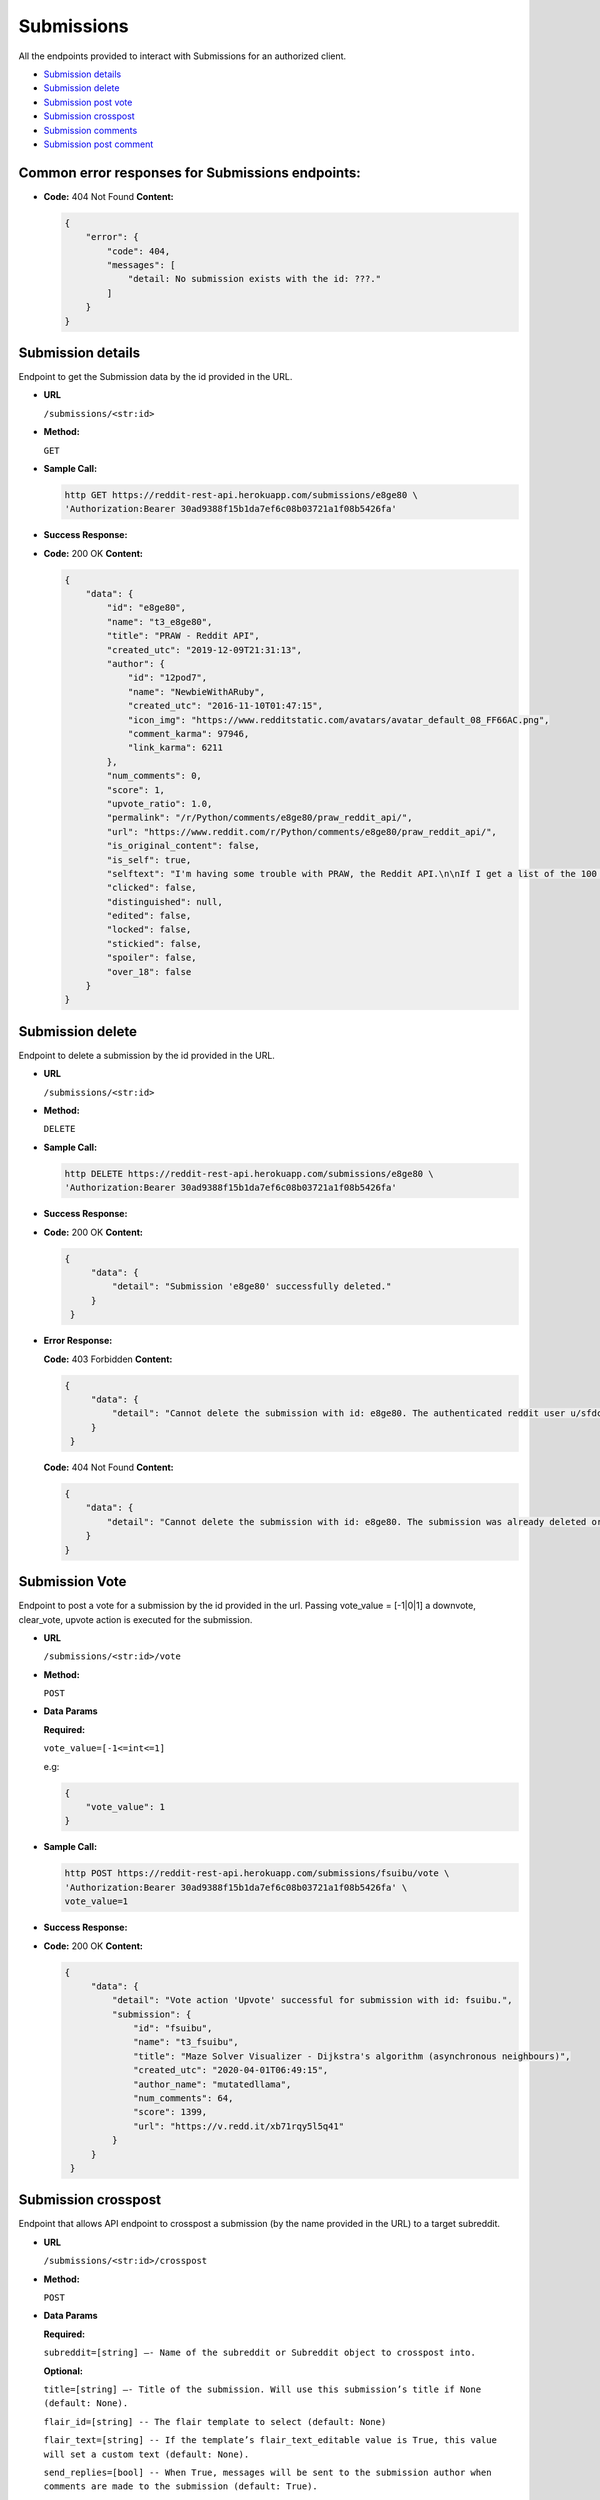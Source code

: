 Submissions
===========

All the endpoints provided to interact with Submissions for an
authorized client.

-  `Submission details <#submission-details>`__
-  `Submission delete <#submission-delete>`__
-  `Submission post vote <#submission-vote>`__
-  `Submission crosspost <#submission-crosspost>`__
-  `Submission comments <#submission-comments>`__
-  `Submission post comment <#submission-post-comment>`__

Common error responses for Submissions endpoints:
-------------------------------------------------

-  **Code:** 404 Not Found **Content:**

   .. code:: json

       {
           "error": {
               "code": 404,
               "messages": [
                   "detail: No submission exists with the id: ???."
               ]
           }
       }

Submission details
------------------

Endpoint to get the Submission data by the id provided in the URL.

-  **URL**

   ``/submissions/<str:id>``

-  **Method:**

   ``GET``

-  **Sample Call:**

   .. code:: shell

       http GET https://reddit-rest-api.herokuapp.com/submissions/e8ge80 \
       'Authorization:Bearer 30ad9388f15b1da7ef6c08b03721a1f08b5426fa'

-  **Success Response:**

-  **Code:** 200 OK **Content:**

   .. code:: json

       {
           "data": {
               "id": "e8ge80",
               "name": "t3_e8ge80",
               "title": "PRAW - Reddit API",
               "created_utc": "2019-12-09T21:31:13",
               "author": {
                   "id": "12pod7",
                   "name": "NewbieWithARuby",
                   "created_utc": "2016-11-10T01:47:15",
                   "icon_img": "https://www.redditstatic.com/avatars/avatar_default_08_FF66AC.png",
                   "comment_karma": 97946,
                   "link_karma": 6211
               },
               "num_comments": 0,
               "score": 1,
               "upvote_ratio": 1.0,
               "permalink": "/r/Python/comments/e8ge80/praw_reddit_api/",
               "url": "https://www.reddit.com/r/Python/comments/e8ge80/praw_reddit_api/",
               "is_original_content": false,
               "is_self": true,
               "selftext": "I'm having some trouble with PRAW, the Reddit API.\n\nIf I get a list of the 100 'Hot' posts on r/python using:\n\n>sub = r.subreddit('python')\n\n>posts = sub.hot(limit=100)\n\n\nAnd then I take one of those posts, i.e.\n\n>posts[0]\n\n>*Output*》Submission(id='a1b2c3')\n\nThen the post has a number of attributes, specifically the one I'm interested in being:\n\n>posts[0].media\n\nBut if I instead do:\n\n>some_post = r.submission(id='a1b2c3')\n\n>*Output*》Submission(id='a1b2c3')\n\nI no longer get the attribute .media available.\n\nWhat am I doing wrong here?",
               "clicked": false,
               "distinguished": null,
               "edited": false,
               "locked": false,
               "stickied": false,
               "spoiler": false,
               "over_18": false
           }
       }

Submission delete
-----------------

Endpoint to delete a submission by the id provided in the URL.

-  **URL**

   ``/submissions/<str:id>``

-  **Method:**

   ``DELETE``

-  **Sample Call:**

   .. code:: shell

       http DELETE https://reddit-rest-api.herokuapp.com/submissions/e8ge80 \
       'Authorization:Bearer 30ad9388f15b1da7ef6c08b03721a1f08b5426fa'

-  **Success Response:**

-  **Code:** 200 OK **Content:**

   .. code:: json

       {
            "data": {
                "detail": "Submission 'e8ge80' successfully deleted."
            }
        }

-  **Error Response:**

   **Code:** 403 Forbidden **Content:**

   .. code:: json

       {
            "data": {
                "detail": "Cannot delete the submission with id: e8ge80. The authenticated reddit user u/sfdctest needs to be the same as the submission's author u/testuser"
            }
        }

   **Code:** 404 Not Found **Content:**

   .. code:: json

        {
            "data": {
                "detail": "Cannot delete the submission with id: e8ge80. The submission was already deleted or there is no way to verify the author at this moment."
            }
        }

Submission Vote
---------------

Endpoint to post a vote for a submission by the id provided in the url.
Passing vote\_value = [-1\|0\|1] a downvote, clear\_vote, upvote action
is executed for the submission.

-  **URL**

   ``/submissions/<str:id>/vote``

-  **Method:**

   ``POST``

-  **Data Params**

   **Required:**

   ``vote_value=[-1<=int<=1]``

   e.g:

   .. code:: json

       {
           "vote_value": 1
       }

-  **Sample Call:**

   .. code:: shell

       http POST https://reddit-rest-api.herokuapp.com/submissions/fsuibu/vote \
       'Authorization:Bearer 30ad9388f15b1da7ef6c08b03721a1f08b5426fa' \
       vote_value=1

-  **Success Response:**

-  **Code:** 200 OK **Content:**

   .. code:: json

       {
            "data": {
                "detail": "Vote action 'Upvote' successful for submission with id: fsuibu.",
                "submission": {
                    "id": "fsuibu",
                    "name": "t3_fsuibu",
                    "title": "Maze Solver Visualizer - Dijkstra's algorithm (asynchronous neighbours)",
                    "created_utc": "2020-04-01T06:49:15",
                    "author_name": "mutatedllama",
                    "num_comments": 64,
                    "score": 1399,
                    "url": "https://v.redd.it/xb71rqy5l5q41"
                }
            }
        }

Submission crosspost
--------------------

Endpoint that allows API endpoint to crosspost a submission (by the name provided in the URL) to a target subreddit.

-  **URL**

   ``/submissions/<str:id>/crosspost``

-  **Method:**

   ``POST``

-  **Data Params**

   **Required:**

   ``subreddit=[string] –- Name of the subreddit or Subreddit object to crosspost into.``

   **Optional:**

   ``title=[string] –- Title of the submission. Will use this submission’s title if None (default: None).``

   ``flair_id=[string] -- The flair template to select (default: None)``

   ``flair_text=[string] -- If the template’s flair_text_editable value is True, this value will set a custom text (default: None).``

   ``send_replies=[bool] -- When True, messages will be sent to the submission author when comments are made to the submission (default: True).``

   ``nsfw=[bool] -- Whether or not the submission should be marked NSFW (default: False).``

   ``spoiler=[bool] -- Whether or not the submission should be marked as a spoiler (default: False).``

   e.g:

   .. code:: json

       {
            "subreddit": "test",
            "title": "Test crosspost",
            "send_replies": true,
            "spoiler": true
        }

-  **Sample Call:**

   .. code:: shell

       http POST https://reddit-rest-api.herokuapp.com/submissions/fsuibu/crosspost \
       'Authorization:Bearer 30ad9388f15b1da7ef6c08b03721a1f08b5426fa' \
       subreddit='test' title='Test crosspost' \
       send_replies=true spoiler=true

-  **Success Response:**

-  **Code:** 201 Created **Content:**

   .. code:: json

       {
            "data": {
                "detail": "New crosspost submission created in r/test by u/sfdctest with id: ft86wd.",
                "cross_submission": {
                    "id": "ft86wd",
                    "name": "t3_ft86wd",
                    "title": "Test crosspost",
                    "created_utc": "2020-04-01T20:41:47",
                    "author": {
                        "id": "4rfkxa54",
                        "name": "sfdctest",
                        "created_utc": "2019-10-31T22:22:45",
                        "icon_img": "https://www.redditstatic.com/avatars/avatar_default_09_A06A42.png",
                        "comment_karma": 3,
                        "link_karma": 26
                    },
                    "num_comments": 0,
                    "score": 1,
                    "upvote_ratio": 1.0,
                    "permalink": "/r/test/comments/ft86wd/test_crosspost/",
                    "url": "https://v.redd.it/xb71rqy5l5q41",
                    "is_original_content": false,
                    "is_self": false,
                    "selftext": "",
                    "clicked": false,
                    "distinguished": null,
                    "edited": false,
                    "locked": false,
                    "stickied": false,
                    "spoiler": true,
                    "over_18": false
                }
            }
        }

Submission comments
-------------------

Endpoint to get a Submission's comments. It returns a max of 20 comments
per request. Uses offset to get the rest in different requests. The flat
parameter is used to retrieve comments with lower level than top level.
The order of the list with flat=True is [Comments\_Level1,
Comments\_Level2, ..., Comments\_LevelN]

-  **URL**

   ``/submissions/<str:id>/comments``

-  **Method:**

   ``GET``

-  **URL Params**

   **Optional:**

   ``sort=[best|top|new|controversial|old|q_a] (default=best)``
   ``limit=[0<int<21] (default=10)`` ``offset=[0<=int] (default=0)``
   ``flat=[True|False] (default=False)``

-  **Sample Call:**

   .. code:: shell

       http GET https://reddit-rest-api.herokuapp.com/submissions/e7t00m/comments?sort=top&limit=2&offset=3 \
       'Authorization:Bearer 30ad9388f15b1da7ef6c08b03721a1f08b5426fa'

-  **Success Response:**

-  **Code:** 200 OK **Content:**

   .. code:: json

       {
           "data": {
               "comments": [
                   {
                       "id": "fa5o7ul",
                       "body": "In qr-filetransfer/qr-filetransfer why is there a class inside a function ? What is the benefit of doing this ?",
                       "created_utc": "2019-12-08T14:55:55",
                       "author_name": "reJectedeuw",
                       "score": 13,
                       "subreddit_id": "t5_2qh0y",
                       "link_id": "t3_e7t00m",
                       "parent_id": "t3_e7t00m",
                       "has_replies": true
                   },
                   {
                       "id": "fa58he7",
                       "body": "What is the advantage of this over something like KDE Connect? Lighter (I assume) and no need to pair, but you need scan a QR code and to use a web browser to pick flies which looks a bit clunky to me.",
                       "created_utc": "2019-12-08T13:44:08",
                       "author_name": "graemep",
                       "score": 21,
                       "subreddit_id": "t5_2qh0y",
                       "link_id": "t3_e7t00m",
                       "parent_id": "t3_e7t00m",
                       "has_replies": true
                   }
               ],
               "sort_type": "top",
               "limit_request": 2,
               "offset": 3,
               "flat": false
           }
       }

Submission post comment
-----------------------

Endpoint that allows posting a comment into a submission by the id provided in the URL.
The body is the Markdown formatted content for the comment.

-  **URL**

   ``/submissions/<str:id>/comments``

-  **Method:**

   ``POST``

-  **Data Params**

   **Required:**

   ``body=[string] -- Markdown formatted content``

   e.g:

   .. code:: json

       {
           "body": "~~testing~~"
       }

-  **Sample Call:**

   .. code:: shell

       http POST https://reddit-rest-api.herokuapp.com/submissions/fpeo3h/comments \
       'Authorization:Bearer 30ad9388f15b1da7ef6c08b03721a1f08b5426fa' \
       body='~~testing~~'

-  **Success Response:**

-  **Code:** 201 Created **Content:**

   .. code:: json

       {
            "data": {
                "detail": "New comment posted by u/sfdctest with id 'fm56u4x' to submission with id: fpeo3h",
                "comment": {
                    "id": "fm56u4x",
                    "body": "~~testing~~",
                    "created_utc": "2020-04-01T18:56:39",
                    "author": {
                        "id": "4rfkxa54",
                        "name": "sfdctest",
                        "created_utc": "2019-10-31T22:22:45",
                        "icon_img": "https://www.redditstatic.com/avatars/avatar_default_09_A06A42.png",
                        "comment_karma": 3,
                        "link_karma": 26
                    },
                    "score": 1,
                    "permalink": "/r/test/comments/fpeo3h/tiny_monk/fm56u4x/",
                    "link_id": "t3_fpeo3h",
                    "parent_id": "t3_fpeo3h",
                    "submission": {
                        "id": "fpeo3h",
                        "name": "t3_fpeo3h",
                        "title": "Tiny monk",
                        "created_utc": "2020-03-26T16:37:22",
                        "author_name": "sfdctest",
                        "num_comments": 6,
                        "score": 19,
                        "url": "https://i.pinimg.com/originals/93/64/ef/9364efa9a8b36b0abe30870813af654f.gif"
                    },
                    "subreddit": {
                        "id": "2qh23",
                        "name": "t5_2qh23",
                        "display_name": "test",
                        "public_description": "",
                        "created_utc": "2008-01-25T05:11:28",
                        "subscribers": 7352
                    },
                    "has_replies": false,
                    "is_submitter": true,
                    "distinguished": null,
                    "edited": false,
                    "stickied": false
                }
            }
        }

